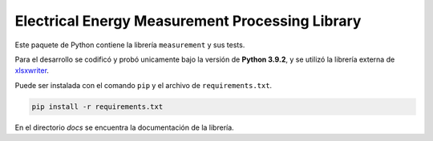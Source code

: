 Electrical Energy Measurement Processing Library
================================================

Este paquete de Python contiene la librería ``measurement`` y sus tests.

Para el desarrollo se codificó y probó unicamente bajo la versión de **Python 3.9.2**,
y se utilizó la librería externa de xlsxwriter_.

Puede ser instalada con el comando ``pip`` y el archivo de ``requirements.txt``.

.. code:: bash

    pip install -r requirements.txt

En el directorio `docs` se encuentra la documentación de la librería.

.. _xlsxwriter: https://xlsxwriter.readthedocs.io/
